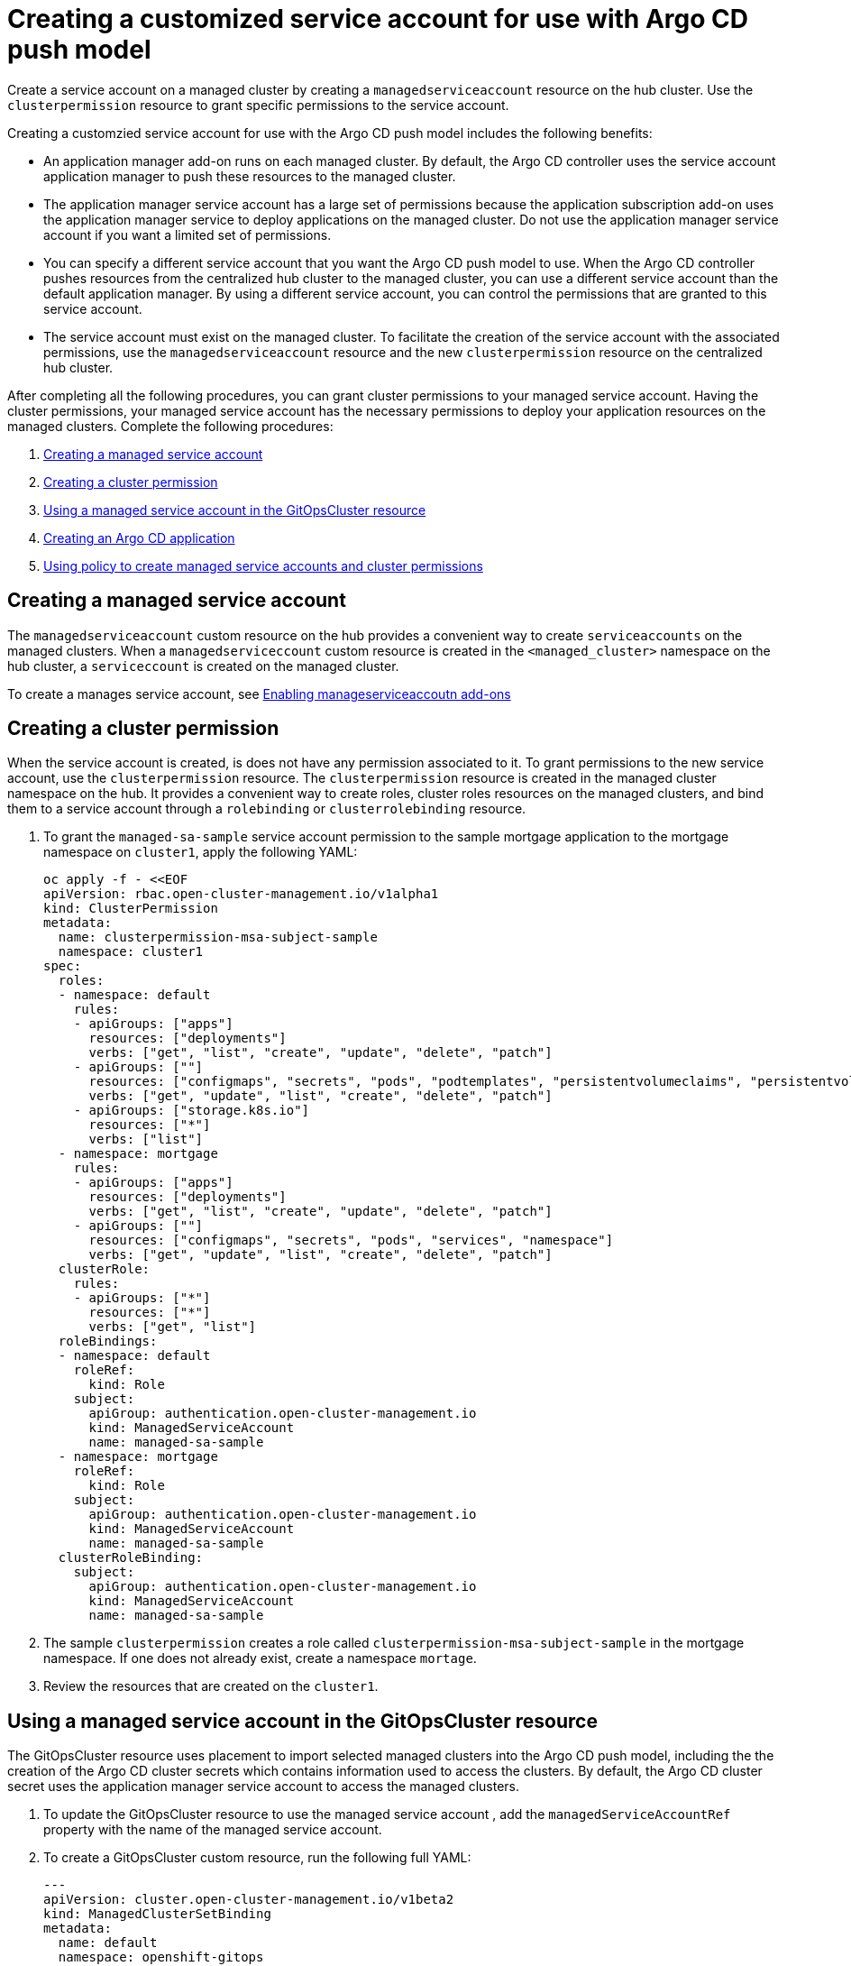 [#gitops-service-account-argo-cd]
= Creating a customized service account for use with Argo CD push model

Create a service account on a managed cluster by creating a `managedserviceaccount` resource on the hub cluster. Use the `clusterpermission` resource to grant specific permissions to the service account.

Creating a customzied service account for use with the Argo CD push model includes the following benefits: 

* An application manager add-on runs on each managed cluster. By default, the Argo CD controller uses the service account application manager to push these resources to the managed cluster. 
* The application manager service account has a large set of permissions because the application subscription add-on uses the application manager service to deploy applications on the managed cluster. Do not use the application manager service account if you want a limited set of permissions. 
* You can specify a different service account that you want the Argo CD push model to use. When the Argo CD controller pushes resources from the centralized hub cluster to the managed cluster, you can use a different service account than the default application manager. By using a different service account, you can control the permissions that are granted to this service account. 
* The service account must exist on the managed cluster. To facilitate the creation of the service account with the associated permissions, use the `managedserviceaccount` resource and the new `clusterpermission` resource on the centralized hub cluster. 

After completing all the following procedures, you can grant cluster permissions to your managed service account. Having the cluster permissions, your managed service account has the necessary permissions to deploy your application resources on the managed clusters. Complete the following procedures:

. <<Creating a managed service account>> 
. <<Creating a cluster permission>> 
. <<Using a managed service account in the GitOpsCluster resource>> 
. <<Creating an Argo CD application>> 
. <<Using policy to create managed service accounts and cluster permissions>>

== Creating a managed service account 

The `managedserviceaccount` custom resource on the hub provides a convenient way to create `serviceaccounts` on the managed clusters. When a `managedserviceccount` custom resource is created in the `<managed_cluster>` namespace on the hub cluster, a `serviceccount` is created on the managed cluster.

To create a manages service account, see https://access.redhat.com/documentation/en-us/red_hat_advanced_cluster_management_for_kubernetes/2.5/html/multicluster_engine/managed-serviceaccount-addon#doc-wrapper[Enabling manageserviceaccoutn add-ons] 

== Creating a cluster permission 

When the service account is created, is does not have any permission associated to it. To grant permissions to the new service account, use the `clusterpermission` resource. The `clusterpermission` resource is created in the managed cluster namespace on the hub. It provides a convenient way to create roles, cluster roles resources on the managed clusters, and bind them to a service account through a `rolebinding` or `clusterrolebinding` resource.

. To grant the `managed-sa-sample` service account permission to the sample mortgage application to the mortgage namespace on `cluster1`, apply the following YAML: 

+
[source,yaml]
----
oc apply -f - <<EOF
apiVersion: rbac.open-cluster-management.io/v1alpha1
kind: ClusterPermission
metadata:
  name: clusterpermission-msa-subject-sample
  namespace: cluster1
spec:
  roles:
  - namespace: default
    rules:
    - apiGroups: ["apps"]
      resources: ["deployments"]
      verbs: ["get", "list", "create", "update", "delete", "patch"]
    - apiGroups: [""]
      resources: ["configmaps", "secrets", "pods", "podtemplates", "persistentvolumeclaims", "persistentvolumes"]
      verbs: ["get", "update", "list", "create", "delete", "patch"]
    - apiGroups: ["storage.k8s.io"]
      resources: ["*"]
      verbs: ["list"]
  - namespace: mortgage
    rules:
    - apiGroups: ["apps"]
      resources: ["deployments"]
      verbs: ["get", "list", "create", "update", "delete", "patch"]
    - apiGroups: [""]
      resources: ["configmaps", "secrets", "pods", "services", "namespace"]
      verbs: ["get", "update", "list", "create", "delete", "patch"]
  clusterRole:
    rules:
    - apiGroups: ["*"]
      resources: ["*"]
      verbs: ["get", "list"]
  roleBindings:
  - namespace: default
    roleRef:
      kind: Role
    subject:
      apiGroup: authentication.open-cluster-management.io
      kind: ManagedServiceAccount
      name: managed-sa-sample
  - namespace: mortgage
    roleRef:
      kind: Role
    subject:
      apiGroup: authentication.open-cluster-management.io
      kind: ManagedServiceAccount
      name: managed-sa-sample
  clusterRoleBinding:
    subject:
      apiGroup: authentication.open-cluster-management.io
      kind: ManagedServiceAccount
      name: managed-sa-sample
----

. The sample `clusterpermission` creates a role called `clusterpermission-msa-subject-sample` in the mortgage namespace. If one does not already exist, create a namespace `mortage`. 
. Review the resources that are created on the `cluster1`. 

== Using a managed service account in the GitOpsCluster resource

The GitOpsCluster resource uses placement to import selected managed clusters into the Argo CD push model, including the the creation of the Argo CD cluster secrets which contains information used to access the clusters. By default, the Argo CD cluster secret uses the application manager service account to access the managed clusters. 

. To update the GitOpsCluster resource to use the managed service account , add the `managedServiceAccountRef` property with the name of the managed service account. 
. To create a GitOpsCluster custom resource, run the following full YAML: 

+
[source,yaml]
----
---
apiVersion: cluster.open-cluster-management.io/v1beta2
kind: ManagedClusterSetBinding
metadata:
  name: default
  namespace: openshift-gitops
spec:
  clusterSet: default
---
apiVersion: cluster.open-cluster-management.io/v1beta1
kind: Placement
metadata:
  name: all-openshift-clusters
  namespace: openshift-gitops
spec:
  predicates:
  - requiredClusterSelector:
      labelSelector:
        matchExpressions:
        - key: name
          operator: "In"
          values:
          - "cluster1"
---


apiVersion: apps.open-cluster-management.io/v1beta1
metadata:
  name: argo-acm-importer
  namespace: openshift-gitops
spec:
  managedServiceAccountRef: managed-sa-sample
  argoServer:
    cluster: notused
    argoNamespace: openshift-gitops
  placementRef:
    kind: Placement
    apiVersion: cluster.open-cluster-management.io/v1beta1
    name: all-openshift-clusters
    namespace: openshift-gitops
----

. Go to the `openshift-gitops` namespace and verify that there is a new Argo CD cluster secret with the name `cluster1-managed-sa-sample-cluster-secret`:

+
[source,yaml]
----
% oc get secrets -n openshift-gitops cluster1-managed-sa-sample-cluster-secret    
NAME                                        TYPE     DATA   AGE
cluster1-managed-sa-sample-cluster-secret   Opaque   3      4m2s
----

== Creating an Argo CD application 

Use your cluster secret to deploy an Argo CD application from the Argo CD UI. The Argo CD application is deployed by the managed service account, `managed-sa-sample`. 

. Log into the Argo CD console. 
. Click *Create a new application*. 
. Choose the cluster URL. 
. Go to your Argo CD application and verify that it has the given permissions, like roles and cluster roles, that you propagated to `cluster1`. 

== Using policy to create managed service accounts and cluster permissions 

Use a single policy to create the managed service account and cluster permission for all the managed clusters. When the GitOpsCluster resource is updated with the `managedServiceAccountRef`, each managed cluster in the placement of this GitOpsCluster needs to have the service account. If you have several managed clusters, it becomes tedious for you to create the managed service account and cluster permission for each managed cluster. Therefore, use a single policy. 

When you apply the `managedServiceAccount` and `clusterPermission` resources to the hub cluster, the placement of this policy is bound to the local cluster. You want to replicate those resources to the managed cluster namespace for all the managed clusters in the placement of the GitOpsCluster resource, making it easier to manage the namespaces and clusters.

Using a policy to create the `managedServiceAccount` and `clusterPermission` resources include the following benefits:

* Updating the `managedServiceAccount` and `clusterPermission` object templates in the policy results in updates to all the `managedServiceAccount` and `clusterPermission` resources.
* Updating directly to the `managedServiceAccount` and `clusterPermission` resources becomes reverted because it is enforced by the policy.
* If the placement decision for the GitOpsCluster placement changes, the policy manages the creation and deletion of the resources in the managed cluster namespaces.

. To create a policy for a YAML to create a managed service account and cluster permission, run the following YAML: 

+
[source,yaml]
----
apiVersion: policy.open-cluster-management.io/v1
kind: Policy
metadata:
  name: policy-gitops
  namespace: openshift-gitops
  annotations:
    policy.open-cluster-management.io/standards: NIST-CSF
    policy.open-cluster-management.io/categories: PR.PT Protective Technology
    policy.open-cluster-management.io/controls: PR.PT-3 Least Functionality
spec:
  remediationAction: enforce
  disabled: false
  policy-templates:

    - objectDefinition:
        apiVersion: policy.open-cluster-management.io/v1
        kind: ConfigurationPolicy
        metadata:
          name: policy-gitops-sub
        spec:
          pruneObjectBehavior: None
          remediationAction: enforce
          severity: low
          object-templates-raw: |
            {{ range $placedec := (lookup "cluster.open-cluster-management.io/v1beta1" "PlacementDecision" "openshift-gitops" "" "cluster.open-cluster-management.io/placement=aws-app-placement").items }}
            {{ range $clustdec := $placedec.status.decisions }}
            - complianceType: musthave
              objectDefinition:
                apiVersion: authentication.open-cluster-management.io/v1alpha1
                kind: ManagedServiceAccount
                metadata:
                  name: managed-sa-sample
                  namespace: {{ $clustdec.clusterName }}
                spec:
                  rotation: {}
            - complianceType: musthave
              objectDefinition:
                apiVersion: rbac.open-cluster-management.io/v1alpha1
                kind: ClusterPermission
                metadata:
                  name: clusterpermission-msa-subject-sample
                  namespace: {{ $clustdec.clusterName }}
                spec:
                  roles:
                  - namespace: default
                    rules:
                    - apiGroups: ["apps"]
                      resources: ["deployments"]
                      verbs: ["get", "list", "create", "update", "delete"]
                    - apiGroups: [""]
                      resources: ["configmaps", "secrets", "pods", "podtemplates", "persistentvolumeclaims", "persistentvolumes"]
                      verbs: ["get", "update", "list", "create", "delete"]
                    - apiGroups: ["storage.k8s.io"]
                      resources: ["*"]
                      verbs: ["list"]
                  - namespace: mortgage
                    rules:
                    - apiGroups: ["apps"]
                      resources: ["deployments"]
                      verbs: ["get", "list", "create", "update", "delete"]
                    - apiGroups: [""]
                      resources: ["configmaps", "secrets", "pods", "services", "namespace"]
                      verbs: ["get", "update", "list", "create", "delete"]
                  clusterRole:
                    rules:
                    - apiGroups: ["*"]
                      resources: ["*"]
                      verbs: ["get", "list"]
                  roleBindings:
                  - namespace: default
                    roleRef:
                      kind: Role
                    subject:
                      apiGroup: authentication.open-cluster-management.io
                      kind: ManagedServiceAccount
                      name: managed-sa-sample
                  - namespace: mortgage
                    roleRef:
                      kind: Role
                    subject:
                      apiGroup: authentication.open-cluster-management.io
                      kind: ManagedServiceAccount
                      name: managed-sa-sample
                  clusterRoleBinding:
                    subject:
                      apiGroup: authentication.open-cluster-management.io
                      kind: ManagedServiceAccount
                      name: managed-sa-sample
            {{ end }}
            {{ end }}
---
apiVersion: policy.open-cluster-management.io/v1
kind: PlacementBinding
metadata:
  name: binding-policy-gitops
  namespace: openshift-gitops
placementRef:
  name: lc-app-placement
  kind: Placement
  apiGroup: cluster.open-cluster-management.io
subjects:
  - name: policy-gitops
    kind: Policy
    apiGroup: policy.open-cluster-management.io
---
apiVersion: cluster.open-cluster-management.io/v1beta1
kind: Placement
metadata:
  name: lc-app-placement
  namespace: openshift-gitops
spec:
  numberOfClusters: 1
  predicates:
  - requiredClusterSelector:
      labelSelector:
        matchLabels:
          name: local-cluster
----

. In the object template of the policy, iterate through the placement decision of the GitOpsCluster associated placement and apply the following `managedServiceAccount` and `clusterPermission` templates: 

+
[source,yaml]
----
{{ range $placedec := (lookup "cluster.open-cluster-management.io/v1beta1" "PlacementDecision" "openshift-gitops" "" "cluster.open-cluster-management.io/placement=aws-app-placement").items }}
            {{ range $clustdec := $placedec.status.decisions }}
----
